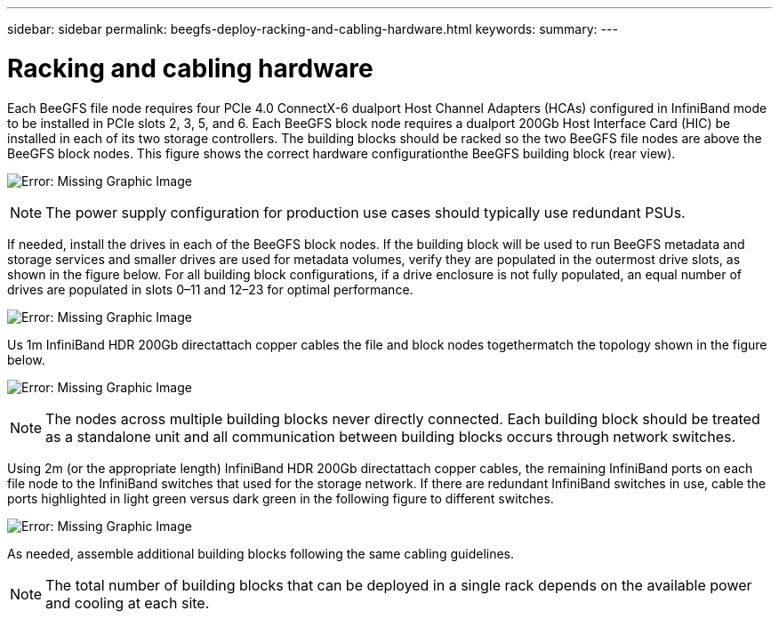 ---
sidebar: sidebar
permalink: beegfs-deploy-racking-and-cabling-hardware.html
keywords:
summary:
---

= Racking and cabling hardware
:hardbreaks:
:nofooter:
:icons: font
:linkattrs:
:imagesdir: ./media/

//
// This file was created with NDAC Version 2.0 (August 17, 2020)
//
// 2022-05-02 10:33:57.184113
//

[.lead]
Each BeeGFS file node requires four PCIe 4.0 ConnectX-6 dualport Host Channel Adapters (HCAs) configured in InfiniBand mode to be installed in PCIe slots 2, 3, 5, and 6. Each BeeGFS block node requires a dualport 200Gb Host Interface Card (HIC) be installed in each of its two storage controllers.  The building blocks should be racked so the two BeeGFS file nodes are above the BeeGFS block nodes. This figure shows the correct hardware configurationthe BeeGFS building block (rear view).

image:beegfs-deploy-image2.png[Error: Missing Graphic Image]

[NOTE]
The power supply configuration for production use cases should typically use redundant PSUs.

If needed,  install the drives in each of the BeeGFS block nodes. If the building block will be used to run BeeGFS metadata and storage services and smaller drives are used for metadata volumes, verify they are populated in the outermost drive slots,  as shown in the figure below.  For all building block configurations,  if a drive enclosure is not fully populated, an equal number of drives are populated in slots 0–11 and 12–23 for optimal performance.

image:beegfs-deploy-image3.png[Error: Missing Graphic Image]

Us 1m InfiniBand HDR 200Gb directattach copper cables the file and block nodes togethermatch the topology shown in the figure below.

image:beegfs-deploy-image4.png[Error: Missing Graphic Image]

[NOTE]
The nodes across multiple building blocks never directly connected. Each building block should be treated as a standalone unit and all communication between building blocks occurs through network switches.

Using 2m (or the appropriate length) InfiniBand HDR 200Gb directattach copper cables, the remaining InfiniBand ports on each file node to the InfiniBand switches that  used for the storage network.  If there are redundant InfiniBand switches in use, cable the ports highlighted in light green versus dark green in the following figure to different switches.

image:beegfs-deploy-image5.png[Error: Missing Graphic Image]

As needed,  assemble additional building blocks following the same cabling guidelines.

[NOTE]
The total number of building blocks that can be deployed in a single rack depends on the available power and cooling at each site.
